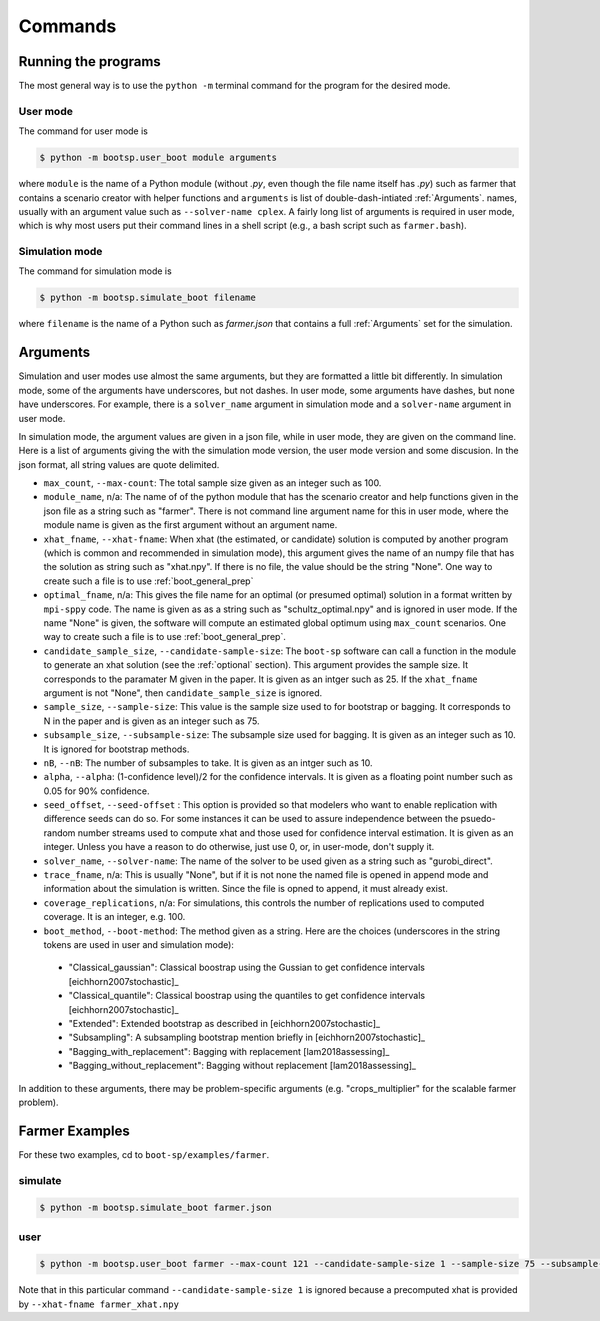 .. _commands:

Commands
========

Running the programs
--------------------

The most general way is to use the ``python -m`` terminal command for the program for the desired mode.


User mode
^^^^^^^^^

The command for user mode is

.. code-block:: bash

   $ python -m bootsp.user_boot module arguments

where ``module`` is the name of a Python module (without `.py`, even
though the file name itself has `.py`) such as farmer that contains a
scenario creator with helper functions and ``arguments`` is list of
double-dash-intiated :ref:`Arguments`.
names, usually with an argument value
such as ``--solver-name cplex``. A fairly long list of arguments is
required in user mode, which is why most users put their command lines
in a shell script (e.g., a bash script such as ``farmer.bash``).


Simulation mode
^^^^^^^^^^^^^^^

The command for simulation mode is

.. code-block:: bash

   $ python -m bootsp.simulate_boot filename

where ``filename`` is the name of a Python such as `farmer.json` that contains a full :ref:`Arguments` set for the simulation.

.. _Arguments:

Arguments
---------

Simulation and user modes use almost the same arguments, but they are formatted a little
bit differently. In simulation mode, some of the arguments have underscores, but not dashes.
In user mode, some arguments have dashes, but none have underscores. For example, there
is a ``solver_name`` argument in simulation mode and a ``solver-name`` argument in user mode.

In simulation mode, the
argument values are given in a json file, while in user mode, they are given on the command line.
Here is a list of arguments giving the with the simulation mode version, the user mode version and
some discusion. In the json format, all string values are quote delimited.

*    ``max_count``, ``--max-count``: The total sample size given as an integer such as 100.

* ``module_name``, n/a: The name of of the python module that has the scenario creator and help functions given in the json file as a string such as "farmer". There is not command line argument name for this in user mode, where the module name is given as the first argument without an argument name.
     
* ``xhat_fname``, ``--xhat-fname``: When xhat (the estimated, or candidate) solution is computed by another program (which is common and recommended in simulation mode), this argument gives the name of an numpy file that has the solution as string such as "xhat.npy". If there is no file, the value should be the string "None". One way to create such a file is to use :ref:`boot_general_prep`

*     ``optimal_fname``, n/a: This gives the file name for an optimal (or presumed optimal) solution in a format written by ``mpi-sppy`` code. The name is given as as a string such as "schultz_optimal.npy" and is ignored in user mode. If the name "None" is given, the software will compute an estimated global optimum using ``max_count`` scenarios.  One way to create such a file is to use :ref:`boot_general_prep`.

* ``candidate_sample_size``, ``--candidate-sample-size``: The ``boot-sp`` software can call a function in the module to generate an xhat solution (see the :ref:`optional` section). This argument provides the sample size. It corresponds to the paramater M given in the paper. It is given as an intger such as 25.  If the ``xhat_fname`` argument is not "None", then ``candidate_sample_size`` is ignored.

*     ``sample_size``, ``--sample-size``: This value is the sample size used to for bootstrap or bagging. It corresponds to N in the paper and is given as an integer such as 75.  

*     ``subsample_size``, ``--subsample-size``: The subsample size used for bagging. It is given as an integer such as 10. It is ignored for bootstrap methods.

*     ``nB``, ``--nB``: The number of subsamples to take. It is given as an intger such as 10.

*     ``alpha``, ``--alpha``: (1-confidence level)/2 for the confidence intervals. It is given as a floating point number such as 0.05 for 90\% confidence.

*     ``seed_offset``, ``--seed-offset`` : This option is provided so that modelers who want to enable replication with difference seeds can do so. For some instances it can be used to assure independence between the psuedo-random number streams used to compute xhat and those used for confidence interval estimation. It is given as an integer. Unless you have a reason to do otherwise, just use 0, or, in user-mode, don't supply it.

*     ``solver_name``, ``--solver-name``: The name of the solver to be used given as a string such as "gurobi_direct".

*      ``trace_fname``, n/a: This is usually "None", but if it is not none the named file is opened in append mode and information about the simulation is written. Since the file is opned to append, it must already exist.

*       ``coverage_replications``, n/a: For simulations, this controls the number of replications used to computed coverage. It is an integer, e.g. 100.

*     ``boot_method``, ``--boot-method``: The method given as a string. Here are the choices (underscores in the string tokens are used in user and simulation mode):

    - "Classical_gaussian":  Classical boostrap using the Gussian to get confidence intervals [eichhorn2007stochastic]_
      
    - "Classical_quantile": Classical boostrap using the quantiles to get confidence intervals [eichhorn2007stochastic]_
      
    - "Extended": Extended bootstrap as described in [eichhorn2007stochastic]_

    - "Subsampling": A subsampling bootstrap mention briefly in [eichhorn2007stochastic]_

    - "Bagging_with_replacement": Bagging with replacement [lam2018assessing]_

    - "Bagging_without_replacement": Bagging without replacement [lam2018assessing]_


In addition to these arguments, there may be problem-specific arguments (e.g. "crops_multiplier" for
the scalable farmer problem).

Farmer Examples
---------------

For these two examples, cd to ``boot-sp/examples/farmer``.

simulate
^^^^^^^^

.. code-block:: bash

   $ python -m bootsp.simulate_boot farmer.json
   

user
^^^^

.. code-block:: bash

    $ python -m bootsp.user_boot farmer --max-count 121 --candidate-sample-size 1 --sample-size 75 --subsample-size 10 --nB 10 --alpha 0.05 --seed-offset 100  --solver-name cplex --boot-method Bagging_with_replacement --xhat-fname farmer_xhat.npy

Note that in this particular command ``--candidate-sample-size 1`` is ignored because a precomputed xhat is provided by ``--xhat-fname farmer_xhat.npy``
